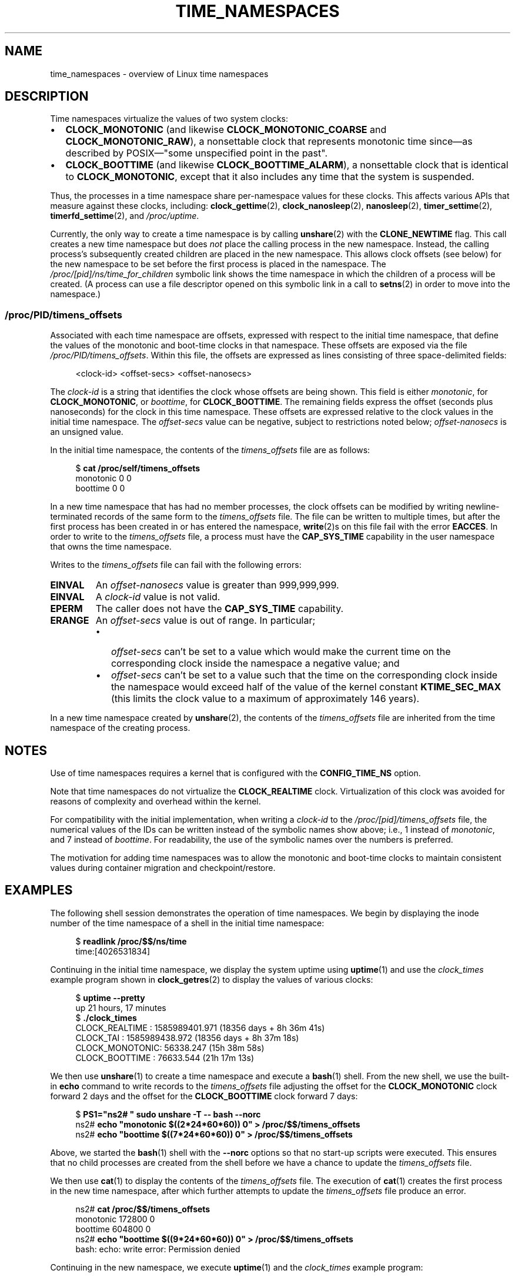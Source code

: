 .\" Copyright (c) 2020 by Michael Kerrisk <mtk.manpages@gmail.com>
.\"
.\" %%%LICENSE_START(VERBATIM)
.\" Permission is granted to make and distribute verbatim copies of this
.\" manual provided the copyright notice and this permission notice are
.\" preserved on all copies.
.\"
.\" Permission is granted to copy and distribute modified versions of this
.\" manual under the conditions for verbatim copying, provided that the
.\" entire resulting derived work is distributed under the terms of a
.\" permission notice identical to this one.
.\"
.\" Since the Linux kernel and libraries are constantly changing, this
.\" manual page may be incorrect or out-of-date.  The author(s) assume no
.\" responsibility for errors or omissions, or for damages resulting from
.\" the use of the information contained herein.  The author(s) may not
.\" have taken the same level of care in the production of this manual,
.\" which is licensed free of charge, as they might when working
.\" professionally.
.\"
.\" Formatted or processed versions of this manual, if unaccompanied by
.\" the source, must acknowledge the copyright and authors of this work.
.\" %%%LICENSE_END
.\"
.\"
.TH TIME_NAMESPACES 7 2021-03-22 "Linux" "Linux Programmer's Manual"
.SH NAME
time_namespaces \- overview of Linux time namespaces
.SH DESCRIPTION
Time namespaces virtualize the values of two system clocks:
.IP \(bu 2
.BR CLOCK_MONOTONIC
(and likewise
.BR CLOCK_MONOTONIC_COARSE
and
.BR CLOCK_MONOTONIC_RAW ),
a nonsettable clock that represents monotonic time  since\(emas
described  by  POSIX\(em"some  unspecified  point in the past".
.IP \(bu
.BR CLOCK_BOOTTIME
(and likewise
.BR CLOCK_BOOTTIME_ALARM ),
a nonsettable clock that is identical to
.BR CLOCK_MONOTONIC ,
except that it also includes any time that the system is suspended.
.PP
Thus, the processes in a time namespace share per-namespace values
for these clocks.
This affects various APIs that measure against these clocks, including:
.BR clock_gettime (2),
.BR clock_nanosleep (2),
.BR nanosleep (2),
.BR timer_settime (2),
.BR timerfd_settime (2),
and
.IR /proc/uptime .
.PP
Currently, the only way to create a time namespace is by calling
.BR unshare (2)
with the
.BR CLONE_NEWTIME
flag.
This call creates a new time namespace but does
.I not
place the calling process in the new namespace.
Instead, the calling process's
subsequently created children are placed in the new namespace.
This allows clock offsets (see below) for the new namespace
to be set before the first process is placed in the namespace.
The
.IR /proc/[pid]/ns/time_for_children
symbolic link shows the time namespace in which
the children of a process will be created.
(A process can use a file descriptor opened on
this symbolic link in a call to
.BR setns (2)
in order to move into the namespace.)
.\"
.SS /proc/PID/timens_offsets
Associated with each time namespace are offsets,
expressed with respect to the initial time namespace,
that define the values of the monotonic and
boot-time clocks in that namespace.
These offsets are exposed via the file
.IR /proc/PID/timens_offsets .
Within this file,
the offsets are expressed as lines consisting of
three space-delimited fields:
.PP
.in +4n
.EX
<clock-id> <offset-secs> <offset-nanosecs>
.EE
.in
.PP
The
.I clock-id
is a string that identifies the clock whose offsets are being shown.
This field is either
.IR monotonic ,
for
.BR CLOCK_MONOTONIC ,
or
.IR boottime ,
for
.BR CLOCK_BOOTTIME .
The remaining fields express the offset (seconds plus nanoseconds) for the
clock in this time namespace.
These offsets are expressed relative to the clock values in
the initial time namespace.
The
.I offset-secs
value can be negative, subject to restrictions noted below;
.I offset-nanosecs
is an unsigned value.
.PP
In the initial time namespace, the contents of the
.I timens_offsets
file are as follows:
.PP
.in +4n
.EX
$ \fBcat /proc/self/timens_offsets\fP
monotonic           0         0
boottime            0         0
.EE
.in
.PP
In a new time namespace that has had no member processes,
the clock offsets can be modified by writing newline-terminated
records of the same form to the
.I timens_offsets
file.
The file can be written to multiple times,
but after the first process has been created in or has entered the namespace,
.BR write (2)s
on this file fail with the error
.BR EACCES .
In order to write to the
.IR timens_offsets
file, a process must have the
.BR CAP_SYS_TIME
capability in the user namespace that owns the time namespace.
.PP
Writes to the
.I timens_offsets
file can fail with the following errors:
.TP
.B EINVAL
An
.I offset-nanosecs
value is greater than 999,999,999.
.TP
.B EINVAL
A
.I clock-id
value is not valid.
.TP
.B EPERM
The caller does not have the
.BR CAP_SYS_TIME
capability.
.TP
.B ERANGE
An
.I offset-secs
value is out of range.
In particular;
.RS
.IP \(bu 2
.I offset-secs
can't be set to a value which would make the current
time on the corresponding clock inside the namespace a negative value; and
.IP \(bu
.I offset-secs
can't be set to a value such that the time on the corresponding clock
inside the namespace would exceed half of the value of the kernel constant
.BR KTIME_SEC_MAX
(this limits the clock value to a maximum of approximately 146 years).
.RE
.PP
In a new time namespace created by
.BR unshare (2),
the contents of the
.I timens_offsets
file are inherited from the time namespace of the creating process.
.SH NOTES
Use of time namespaces requires a kernel that is configured with the
.B CONFIG_TIME_NS
option.
.PP
Note that time namespaces do not virtualize the
.BR CLOCK_REALTIME
clock.
Virtualization of this clock was avoided for reasons of complexity
and overhead within the kernel.
.PP
For compatibility with the initial implementation, when writing a
.I clock-id
to the
.IR /proc/[pid]/timens_offsets
file, the numerical values of the IDs can be written
instead of the symbolic names show above; i.e., 1 instead of
.IR monotonic ,
and 7 instead of
.IR boottime .
For readability, the use of the symbolic names over the numbers is preferred.
.PP
The motivation for adding time namespaces was to allow
the monotonic and boot-time clocks to maintain consistent values
during container migration and checkpoint/restore.
.SH EXAMPLES
The following shell session demonstrates the operation of time namespaces.
We begin by displaying the inode number of the time namespace
of a shell in the initial time namespace:
.PP
.in +4n
.EX
$ \fBreadlink /proc/$$/ns/time\fP
time:[4026531834]
.EE
.in
.PP
Continuing in the initial time namespace, we display the system uptime using
.BR uptime (1)
and use the
.I clock_times
example program shown in
.BR clock_getres (2)
to display the values of various clocks:
.PP
.in +4n
.EX
$ \fBuptime \-\-pretty\fP
up 21 hours, 17 minutes
$ \fB./clock_times\fP
CLOCK_REALTIME : 1585989401.971 (18356 days +  8h 36m 41s)
CLOCK_TAI      : 1585989438.972 (18356 days +  8h 37m 18s)
CLOCK_MONOTONIC:      56338.247 (15h 38m 58s)
CLOCK_BOOTTIME :      76633.544 (21h 17m 13s)
.EE
.in
.PP
We then use
.BR unshare (1)
to create a time namespace and execute a
.BR bash (1)
shell.
From the new shell, we use the built-in
.B echo
command to write records to the
.I timens_offsets
file adjusting the offset for the
.B CLOCK_MONOTONIC
clock forward 2 days
and the offset for the
.B CLOCK_BOOTTIME
clock forward 7 days:
.PP
.in +4n
.EX
$ \fBPS1="ns2# " sudo unshare \-T \-\- bash \-\-norc\fP
ns2# \fBecho "monotonic $((2*24*60*60)) 0" > /proc/$$/timens_offsets\fP
ns2# \fBecho "boottime  $((7*24*60*60)) 0" > /proc/$$/timens_offsets\fP
.EE
.in
.PP
Above, we started the
.BR bash (1)
shell with the
.B \-\-norc
options so that no start-up scripts were executed.
This ensures that no child processes are created from the
shell before we have a chance to update the
.I timens_offsets
file.
.PP
We then use
.BR cat (1)
to display the contents of the
.I timens_offsets
file.
The execution of
.BR cat (1)
creates the first process in the new time namespace,
after which further attempts to update the
.I timens_offsets
file produce an error.
.PP
.in +4n
.EX
ns2# \fBcat /proc/$$/timens_offsets\fP
monotonic      172800         0
boottime       604800         0
ns2# \fBecho "boottime $((9*24*60*60)) 0" > /proc/$$/timens_offsets\fP
bash: echo: write error: Permission denied
.EE
.in
.PP
Continuing in the new namespace, we execute
.BR uptime (1)
and the
.I clock_times
example program:
.PP
.in +4n
.EX
ns2# \fBuptime \-\-pretty\fP
up 1 week, 21 hours, 18 minutes
ns2# \fB./clock_times\fP
CLOCK_REALTIME : 1585989457.056 (18356 days +  8h 37m 37s)
CLOCK_TAI      : 1585989494.057 (18356 days +  8h 38m 14s)
CLOCK_MONOTONIC:     229193.332 (2 days + 15h 39m 53s)
CLOCK_BOOTTIME :     681488.629 (7 days + 21h 18m  8s)
.EE
.in
.PP
From the above output, we can see that the monotonic
and boot-time clocks have different values in the new time namespace.
.PP
Examining the
.I /proc/[pid]/ns/time
and
.I /proc/[pid]/ns/time_for_children
symbolic links, we see that the shell is a member of the initial time
namespace, but its children are created in the new namespace.
.PP
.in +4n
.EX
ns2# \fBreadlink /proc/$$/ns/time\fP
time:[4026531834]
ns2# \fBreadlink /proc/$$/ns/time_for_children\fP
time:[4026532900]
ns2# \fBreadlink /proc/self/ns/time\fP   # Creates a child process
time:[4026532900]
.EE
.in
.PP
Returning to the shell in the initial time namespace,
we see that the monotonic and boot-time clocks
are unaffected by the
.I timens_offsets
changes that were made in the other time namespace:
.PP
.in +4n
.EX
$ \fBuptime \-\-pretty\fP
up 21 hours, 19 minutes
$ \fB./clock_times\fP
CLOCK_REALTIME : 1585989401.971 (18356 days +  8h 38m 51s)
CLOCK_TAI      : 1585989438.972 (18356 days +  8h 39m 28s)
CLOCK_MONOTONIC:      56338.247 (15h 41m  8s)
CLOCK_BOOTTIME :      76633.544 (21h 19m 23s)
.EE
.in
.SH SEE ALSO
.BR nsenter (1),
.BR unshare (1),
.BR clock_settime (2),
.\" clone3() support for time namespaces is a work in progress
.\" .BR clone3 (2),
.BR setns (2),
.BR unshare (2),
.BR namespaces (7),
.BR time (7)
.SH COLOPHON
This page is part of release 5.11 of the Linux
.I man-pages
project.
A description of the project,
information about reporting bugs,
and the latest version of this page,
can be found at
\%https://www.kernel.org/doc/man\-pages/.

